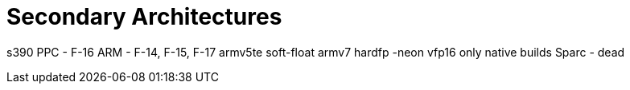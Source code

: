 Secondary Architectures
=======================

s390
PPC - F-16
ARM - F-14, F-15, F-17
      armv5te soft-float
      armv7   hardfp -neon vfp16
      only native builds
Sparc - dead
